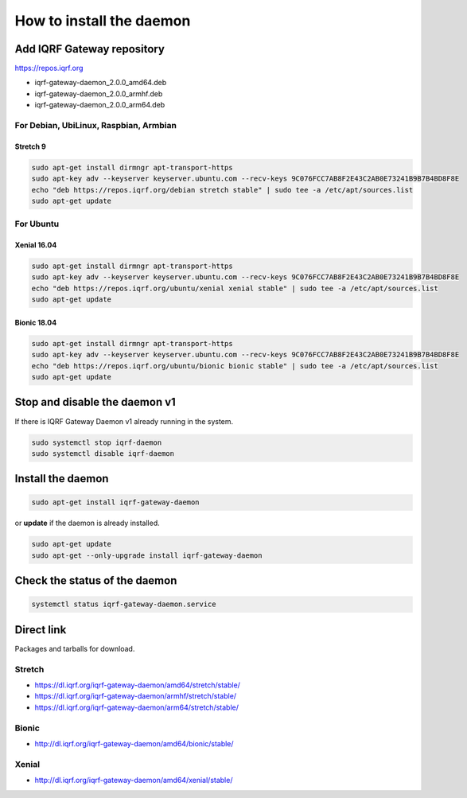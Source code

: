*************************
How to install the daemon
*************************

Add IQRF Gateway repository
###########################

`https://repos.iqrf.org`_

-   iqrf-gateway-daemon_2.0.0_amd64.deb
-   iqrf-gateway-daemon_2.0.0_armhf.deb
-   iqrf-gateway-daemon_2.0.0_arm64.deb

For Debian, UbiLinux, Raspbian, Armbian
---------------------------------------

Stretch 9
+++++++++
.. code-block:: bash

	sudo apt-get install dirmngr apt-transport-https
	sudo apt-key adv --keyserver keyserver.ubuntu.com --recv-keys 9C076FCC7AB8F2E43C2AB0E73241B9B7B4BD8F8E
	echo "deb https://repos.iqrf.org/debian stretch stable" | sudo tee -a /etc/apt/sources.list
	sudo apt-get update

For Ubuntu
----------

Xenial 16.04
++++++++++++
.. code-block:: bash

	sudo apt-get install dirmngr apt-transport-https
	sudo apt-key adv --keyserver keyserver.ubuntu.com --recv-keys 9C076FCC7AB8F2E43C2AB0E73241B9B7B4BD8F8E
	echo "deb https://repos.iqrf.org/ubuntu/xenial xenial stable" | sudo tee -a /etc/apt/sources.list
	sudo apt-get update

Bionic 18.04
++++++++++++
.. code-block:: bash

	sudo apt-get install dirmngr apt-transport-https
	sudo apt-key adv --keyserver keyserver.ubuntu.com --recv-keys 9C076FCC7AB8F2E43C2AB0E73241B9B7B4BD8F8E
	echo "deb https://repos.iqrf.org/ubuntu/bionic bionic stable" | sudo tee -a /etc/apt/sources.list
	sudo apt-get update

Stop and disable the daemon v1
##############################

If there is IQRF Gateway Daemon v1 already running in the system.

.. code-block:: bash

	sudo systemctl stop iqrf-daemon
	sudo systemctl disable iqrf-daemon

Install the daemon
##################
.. code-block:: bash

	sudo apt-get install iqrf-gateway-daemon

or **update** if the daemon is already installed.

.. code-block:: bash

	sudo apt-get update
	sudo apt-get --only-upgrade install iqrf-gateway-daemon

Check the status of the daemon
##############################
.. code-block:: bash
	
	systemctl status iqrf-gateway-daemon.service

Direct link
###########

Packages and tarballs for download.

Stretch
-------

- https://dl.iqrf.org/iqrf-gateway-daemon/amd64/stretch/stable/
- https://dl.iqrf.org/iqrf-gateway-daemon/armhf/stretch/stable/
- https://dl.iqrf.org/iqrf-gateway-daemon/arm64/stretch/stable/

Bionic
------

- http://dl.iqrf.org/iqrf-gateway-daemon/amd64/bionic/stable/

Xenial
------

- http://dl.iqrf.org/iqrf-gateway-daemon/amd64/xenial/stable/

.. _`https://repos.iqrf.org`: https://repos.iqrf.org
